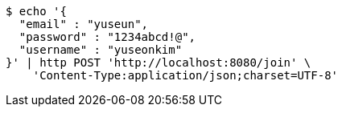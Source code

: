 [source,bash]
----
$ echo '{
  "email" : "yuseun",
  "password" : "1234abcd!@",
  "username" : "yuseonkim"
}' | http POST 'http://localhost:8080/join' \
    'Content-Type:application/json;charset=UTF-8'
----